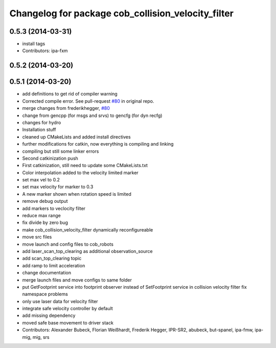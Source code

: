 ^^^^^^^^^^^^^^^^^^^^^^^^^^^^^^^^^^^^^^^^^^^^^^^^^^^
Changelog for package cob_collision_velocity_filter
^^^^^^^^^^^^^^^^^^^^^^^^^^^^^^^^^^^^^^^^^^^^^^^^^^^

0.5.3 (2014-03-31)
------------------
* install tags
* Contributors: ipa-fxm

0.5.2 (2014-03-20)
------------------

0.5.1 (2014-03-20)
------------------
* add definitions to get rid of compiler warning
* Corrected compile error. See pull-request `#80 <https://github.com/ipa320/cob_driver/issues/80>`_ in original repo.
* merge changes from frederikhegger, `#80 <https://github.com/ipa320/cob_driver/issues/80>`_
* change from gencpp (for msgs and srvs) to gencfg (for dyn recfg)
* changes for hydro
* Installation stuff
* cleaned up CMakeLists and added install directives
* further modifications for catkin, now everything is compiling and linking
* compiling but still some linker errors
* Second catkinization push
* First catkinization, still need to update some CMakeLists.txt
* Color interpolation added to the velocity limited marker
* set max vel to 0.2
* set max velocity for marker to 0.3
* A new marker shown when rotation speed is limited
* remove debug output
* add markers to veclocity filter
* reduce max range
* fix divide by zero bug
* make cob_collision_velocity_filter dynamically reconfigureable
* move src files
* move launch and config files to cob_robots
* add laser_scan_top_clearing as additional observation_source
* add scan_top_clearing topic
* add ramp to limit acceleration
* change documentation
* merge launch files and move configs to same folder
* put GetFootprint service into footprint observer
  instead of SetFootprint service in collision velocity filter
  fix namespace problems
* only use laser data for velocity filter
* integrate safe velocity controller by default
* add missing dependency
* moved safe base movement to driver stack
* Contributors: Alexander Bubeck, Florian Weißhardt, Frederik Hegger, IPR-SR2, abubeck, but-spanel, ipa-fmw, ipa-mig, mig, srs
